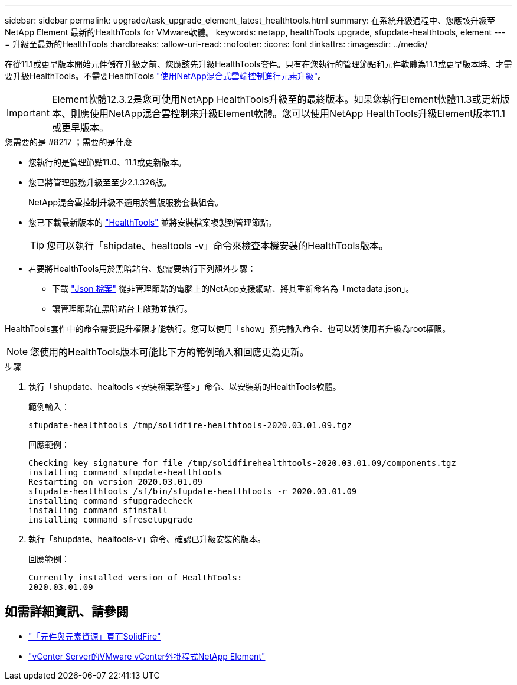 ---
sidebar: sidebar 
permalink: upgrade/task_upgrade_element_latest_healthtools.html 
summary: 在系統升級過程中、您應該升級至NetApp Element 最新的HealthTools for VMware軟體。 
keywords: netapp, healthTools upgrade, sfupdate-healthtools, element 
---
= 升級至最新的HealthTools
:hardbreaks:
:allow-uri-read: 
:nofooter: 
:icons: font
:linkattrs: 
:imagesdir: ../media/


[role="lead"]
在從11.1或更早版本開始元件儲存升級之前、您應該先升級HealthTools套件。只有在您執行的管理節點和元件軟體為11.1或更早版本時、才需要升級HealthTools。不需要HealthTools link:task_hcc_upgrade_element_software.html["使用NetApp混合式雲端控制進行元素升級"]。


IMPORTANT: Element軟體12.3.2是您可使用NetApp HealthTools升級至的最終版本。如果您執行Element軟體11.3或更新版本、則應使用NetApp混合雲控制來升級Element軟體。您可以使用NetApp HealthTools升級Element版本11.1或更早版本。

.您需要的是 #8217 ；需要的是什麼
* 您執行的是管理節點11.0、11.1或更新版本。
* 您已將管理服務升級至至少2.1.326版。
+
NetApp混合雲控制升級不適用於舊版服務套裝組合。

* 您已下載最新版本的 https://mysupport.netapp.com/site/products/all/details/element-healthtools/downloads-tab["HealthTools"^] 並將安裝檔案複製到管理節點。
+

TIP: 您可以執行「shipdate、healtools -v」命令來檢查本機安裝的HealthTools版本。

* 若要將HealthTools用於黑暗站台、您需要執行下列額外步驟：
+
** 下載 link:https://library.netapp.com/ecm/ecm_get_file/ECMLP2840740["Json 檔案"^] 從非管理節點的電腦上的NetApp支援網站、將其重新命名為「metadata.json」。
** 讓管理節點在黑暗站台上啟動並執行。




HealthTools套件中的命令需要提升權限才能執行。您可以使用「show」預先輸入命令、也可以將使用者升級為root權限。


NOTE: 您使用的HealthTools版本可能比下方的範例輸入和回應更為更新。

.步驟
. 執行「shupdate、healtools <安裝檔案路徑>」命令、以安裝新的HealthTools軟體。
+
範例輸入：

+
[listing]
----
sfupdate-healthtools /tmp/solidfire-healthtools-2020.03.01.09.tgz
----
+
回應範例：

+
[listing]
----
Checking key signature for file /tmp/solidfirehealthtools-2020.03.01.09/components.tgz
installing command sfupdate-healthtools
Restarting on version 2020.03.01.09
sfupdate-healthtools /sf/bin/sfupdate-healthtools -r 2020.03.01.09
installing command sfupgradecheck
installing command sfinstall
installing command sfresetupgrade
----
. 執行「shupdate、healtools-v」命令、確認已升級安裝的版本。
+
回應範例：

+
[listing]
----
Currently installed version of HealthTools:
2020.03.01.09
----


[discrete]
== 如需詳細資訊、請參閱

* https://www.netapp.com/data-storage/solidfire/documentation["「元件與元素資源」頁面SolidFire"^]
* https://docs.netapp.com/us-en/vcp/index.html["vCenter Server的VMware vCenter外掛程式NetApp Element"^]

